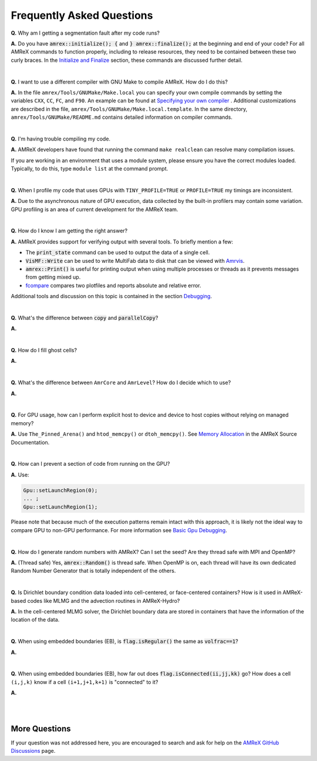 .. role:: cpp(code)


Frequently Asked Questions
==========================


**Q.** Why am I getting a segmentation fault after my code runs?

**A.** Do you have :cpp:`amrex::initialize(); {` and :cpp:`} amrex::finalize();`
at the beginning and end of your code? For all AMReX commands to function
properly, including to release resources, they need to be contained
between these two curly braces. In the `Initialize and Finalize`_ section,
these commands are discussed further detail.

.. _`Initialize and Finalize` : https://amrex-codes.github.io/amrex/docs_html/Basics.html#initialize-and-finalize

|

**Q.** I want to use a different compiler with GNU Make to compile AMReX. How do I do this?

**A.** In the file ``amrex/Tools/GNUMake/Make.local`` you can specify your own compile
commands by setting the variables ``CXX``, ``CC``, ``FC``, and ``F90``.
An example can be found at `Specifying your own compiler`_ . Additional
customizations are described in the file, ``amrex/Tools/GNUMake/Make.local.template``.
In the same directory, ``amrex/Tools/GNUMake/README.md`` contains detailed
information on compiler commands.

.. _`Specifying your own compiler` : https://amrex-codes.github.io/amrex/docs_html/BuildingAMReX.html#specifying-your-own-compiler

|

**Q.** I'm having trouble compiling my code.

**A.** AMReX developers have found that running the command ``make realclean`` can resolve
many compilation issues.

If you are working in an environment that uses
a module system, please ensure you have the correct modules loaded. Typically, to do this,
type ``module list`` at the command prompt.

|

**Q.** When I profile my code that uses GPUs with ``TINY_PROFILE=TRUE`` or ``PROFILE=TRUE``
my timings are inconsistent.

**A.** Due to the asynchronous nature of GPU execution, data collected by the built-in profilers
may contain some variation. GPU profiling is an area of current development for the AMReX team.

|

**Q.** How do I know I am getting the right answer?

**A.** AMReX provides support for verifying output with several tools. To briefly mention a few:

- The :cpp:`print_state` command can be used to output the data of a single cell.
- :cpp:`VisMF::Write` can be used to write MultiFab data to disk that can be viewed with `Amrvis`_.
- :cpp:`amrex::Print()` is useful for printing
  output when using multiple processes or threads as it prevents messages
  from getting mixed up.
- `fcompare`_ compares two plotfiles and reports absolute and relative error.

Additional tools and discussion on this topic is contained
in the section `Debugging`_.

.. _`Debugging`: https://amrex-codes.github.io/amrex/docs_html/Basics.html#debugging

.. _`Amrvis`: https://amrex-codes.github.io/amrex/docs_html/Visualization.html#sec-amrvis

.. _`fcompare`: https://amrex-codes.github.io/amrex/docs_html/Post_Processing.html#fcompare

|

**Q.** What's the difference between :cpp:`copy` and :cpp:`parallelCopy`?

**A.**

|

**Q.** How do I fill ghost cells?

**A.**

|

**Q.** What's the difference between ``AmrCore`` and ``AmrLevel``? How do
I decide which to use?

**A.**

|

**Q.** For GPU usage, how can I perform explicit host to device and
device to host copies without relying on managed memory?

**A.** Use ``The_Pinned_Arena()`` and ``htod_memcpy()`` or ``dtoh_memcpy()``. See
`Memory Allocation`_ in the AMReX Source Documentation.

.. _`Memory Allocation`: https://amrex-codes.github.io/amrex/docs_html/GPU.html#memory-allocation

|

**Q.** How can I prevent a section of code from running on the GPU?

**A.** Use:

.. code-block::

    Gpu::setLaunchRegion(0);
    ... ;
    Gpu::setLaunchRegion(1);

Please note that because much of the execution patterns remain intact with this approach,
it is likely not the ideal way to compare GPU to non-GPU performance. For more information
see `Basic Gpu Debugging`_.

.. _`Basic Gpu Debugging`: GPU.html#basic-gpu-debugging

|

**Q.** How do I generate random numbers with AMReX? Can I set the seed?
Are they thread safe with MPI and OpenMP?

**A.** (Thread safe) Yes, :cpp:`amrex::Random()` is thread safe. When OpenMP is on,
each thread will have its own dedicated Random Number Generator that
is totally independent of the others.

|

**Q.** Is Dirichlet boundary condition data loaded into cell-centered, or
face-centered containers? How is it used in AMReX-based codes like MLMG and the
advection routines in AMReX-Hydro?

**A.** In the cell-centered MLMG solver, the Dirichlet boundary data are stored
in containers that have the information of the location of the data.

|

**Q.** When using embedded boundaries (EB), is :cpp:`flag.isRegular()` the same
as :cpp:`volfrac==1`?

**A.**

|

**Q.** When using embedded boundaries (EB), how far out does
:cpp:`flag.isConnected(ii,jj,kk)` go? How does a cell ``(i,j,k)``
know if a cell ``(i+1,j+1,k+1)`` is "connected" to it?

**A.**

|
|

More Questions
--------------

If your question was not addressed here, you are encouraged to
search and ask for help on the `AMReX GitHub Discussions`_ page.

.. _`AMReX GitHub Discussions`: https://github.com/AMReX-Codes/amrex/discussions


